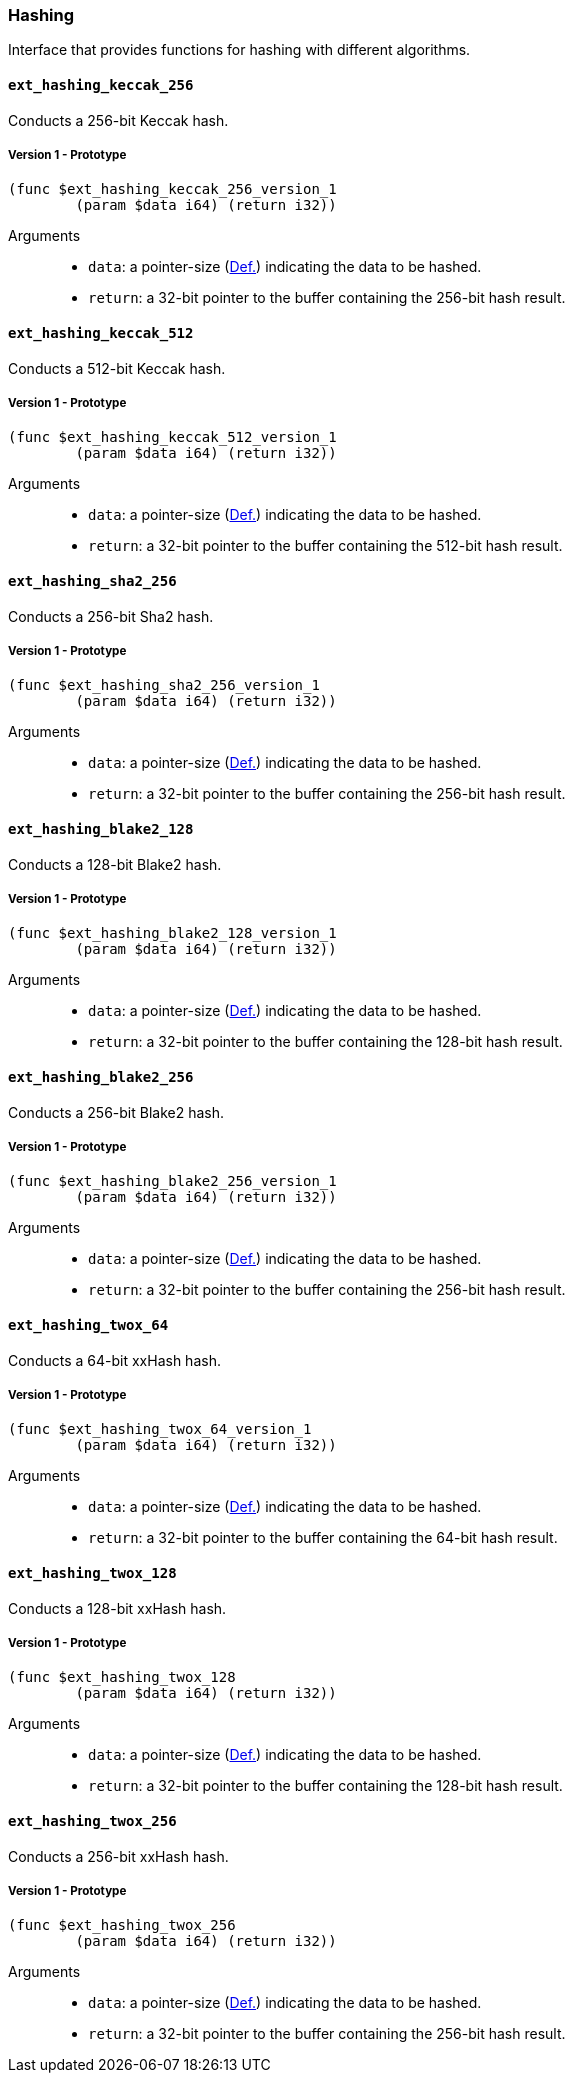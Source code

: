 [#sect-hashing-api]
=== Hashing

Interface that provides functions for hashing with different algorithms.

==== `ext_hashing_keccak_256`

Conducts a 256-bit Keccak hash.

===== Version 1 - Prototype
----
(func $ext_hashing_keccak_256_version_1
	(param $data i64) (return i32))
----

Arguments::

* `data`: a pointer-size (xref:intro.adoc#defn-runtime-pointer[Def.]) indicating the data
to be hashed.
* `return`: a 32-bit pointer to the buffer containing the 256-bit hash result.

==== `ext_hashing_keccak_512`

Conducts a 512-bit Keccak hash.

===== Version 1 - Prototype
----
(func $ext_hashing_keccak_512_version_1
	(param $data i64) (return i32))
----

Arguments::

* `data`: a pointer-size (xref:intro.adoc#defn-runtime-pointer[Def.]) indicating the data
to be hashed.
* `return`: a 32-bit pointer to the buffer containing the 512-bit hash result.

==== `ext_hashing_sha2_256`

Conducts a 256-bit Sha2 hash.

===== Version 1 - Prototype
----
(func $ext_hashing_sha2_256_version_1
	(param $data i64) (return i32))
----

Arguments::

* `data`: a pointer-size (xref:intro.adoc#defn-runtime-pointer[Def.]) indicating the data
to be hashed.
* `return`: a 32-bit pointer to the buffer containing the 256-bit hash result.

==== `ext_hashing_blake2_128`

Conducts a 128-bit Blake2 hash.

===== Version 1 - Prototype
----
(func $ext_hashing_blake2_128_version_1
	(param $data i64) (return i32))
----

Arguments::

* `data`: a pointer-size (xref:intro.adoc#defn-runtime-pointer[Def.]) indicating the data
to be hashed.
* `return`: a 32-bit pointer to the buffer containing the 128-bit hash result.

==== `ext_hashing_blake2_256`

Conducts a 256-bit Blake2 hash.

===== Version 1 - Prototype
----
(func $ext_hashing_blake2_256_version_1
	(param $data i64) (return i32))
----

Arguments::

* `data`: a pointer-size (xref:intro.adoc#defn-runtime-pointer[Def.]) indicating the data
to be hashed.
* `return`: a 32-bit pointer to the buffer containing the 256-bit hash result.

==== `ext_hashing_twox_64`

Conducts a 64-bit xxHash hash.

===== Version 1 - Prototype
----
(func $ext_hashing_twox_64_version_1
	(param $data i64) (return i32))
----

Arguments::

* `data`: a pointer-size (xref:intro.adoc#defn-runtime-pointer[Def.]) indicating the data
to be hashed.
* `return`: a 32-bit pointer to the buffer containing the 64-bit hash result.

==== `ext_hashing_twox_128`

Conducts a 128-bit xxHash hash.

===== Version 1 - Prototype
----
(func $ext_hashing_twox_128
	(param $data i64) (return i32))
----

Arguments::

* `data`: a pointer-size (xref:intro.adoc#defn-runtime-pointer[Def.]) indicating the data
to be hashed.
* `return`: a 32-bit pointer to the buffer containing the 128-bit hash result.

==== `ext_hashing_twox_256`

Conducts a 256-bit xxHash hash.

===== Version 1 - Prototype
----
(func $ext_hashing_twox_256
	(param $data i64) (return i32))
----

Arguments::

* `data`: a pointer-size (xref:intro.adoc#defn-runtime-pointer[Def.]) indicating the data
to be hashed.
* `return`: a 32-bit pointer to the buffer containing the 256-bit hash result.